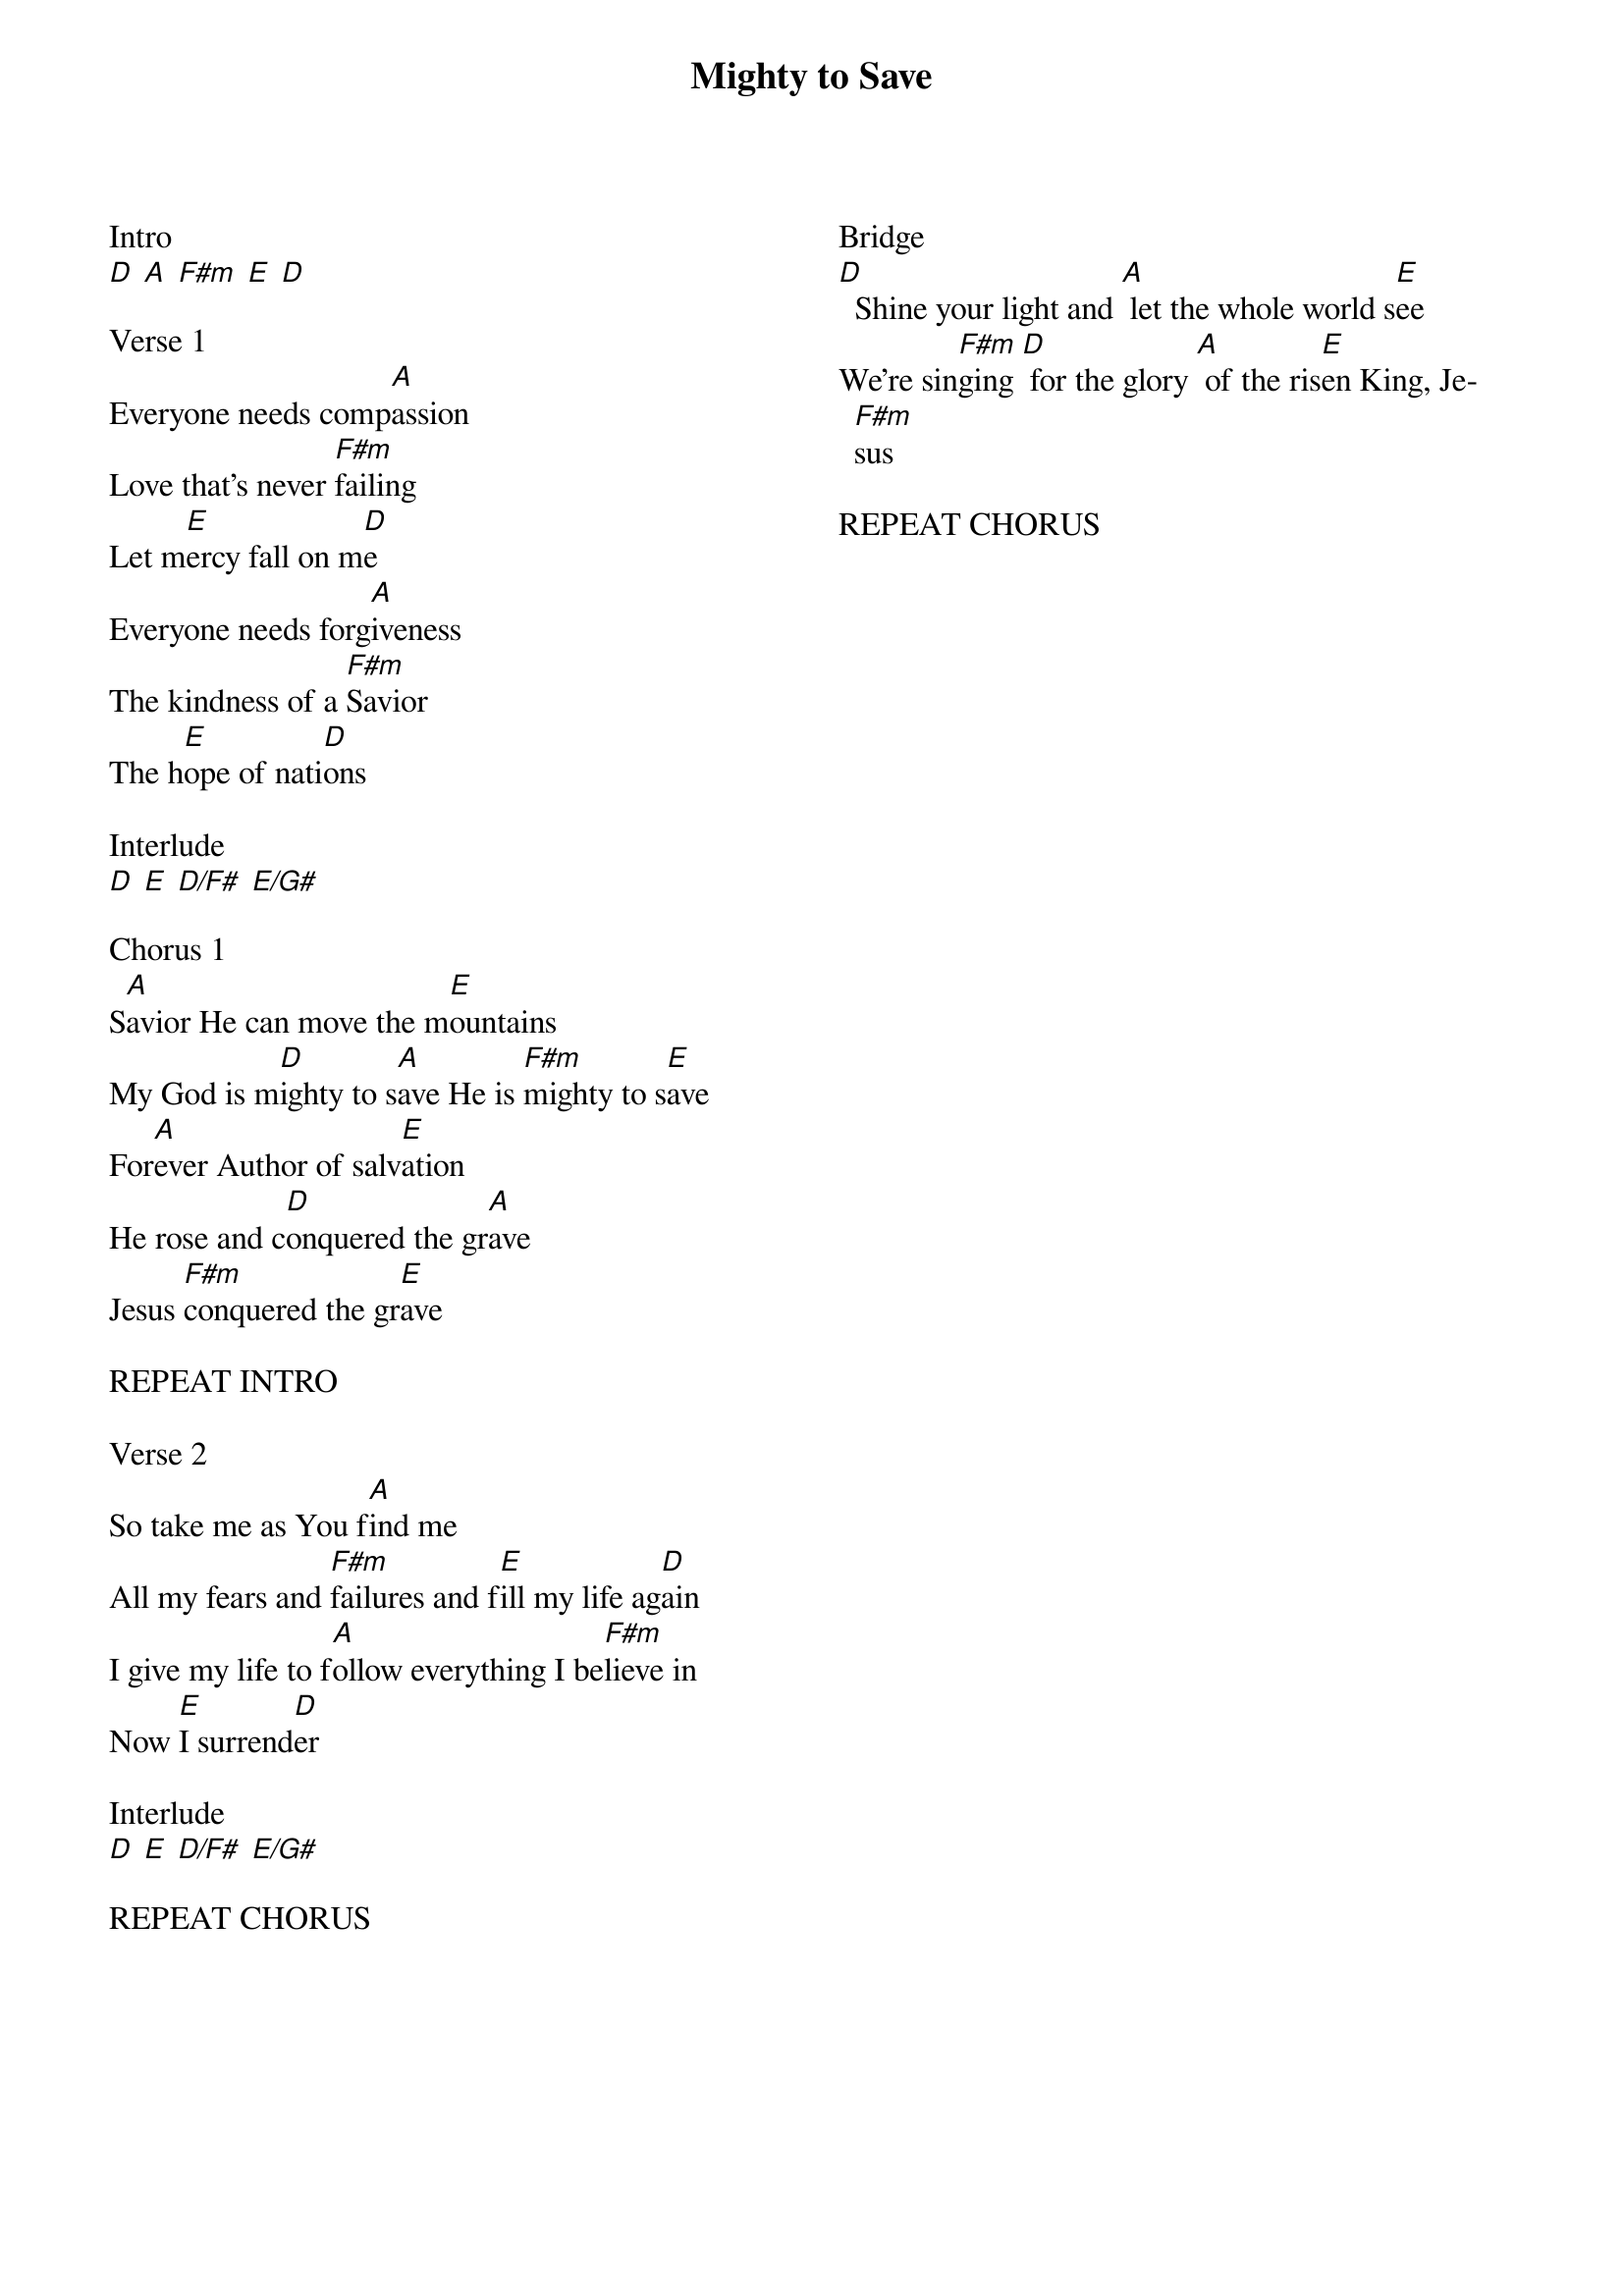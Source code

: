 {title: Mighty to Save}
{no_grid}
{columns: 2}

Intro
[D] [A] [F#m] [E] [D]

Verse 1
Everyone needs comp[A]assion
Love that's never [F#m]failing
Let m[E]ercy fall on m[D]e
Everyone needs forg[A]iveness 
The kindness of a [F#m]Savior
The h[E]ope of nati[D]ons

Interlude
[D] [E] [D/F#] [E/G#]

Chorus 1
S[A]avior He can move the m[E]ountains
My God is m[D]ighty to s[A]ave He is [F#m]mighty to s[E]ave
For[A]ever Author of salv[E]ation
He rose and c[D]onquered the gr[A]ave
Jesus [F#m]conquered the gr[E]ave

REPEAT INTRO

Verse 2
So take me as You f[A]ind me
All my fears and [F#m]failures and f[E]ill my life ag[D]ain
I give my life to f[A]ollow everything I be[F#m]lieve in
Now [E]I surrend[D]er

Interlude
[D] [E] [D/F#] [E/G#]

REPEAT CHORUS







Bridge          
[D]  Shine your light and [A] let the whole world s[E]ee
We're sin[F#m]ging [D] for the glory [A] of the ris[E]en King, Je[F#m]sus

REPEAT CHORUS